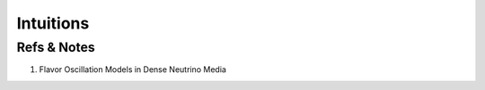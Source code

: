 Intuitions
=================







Refs & Notes
---------------

1. Flavor Oscillation Models in Dense Neutrino Media
